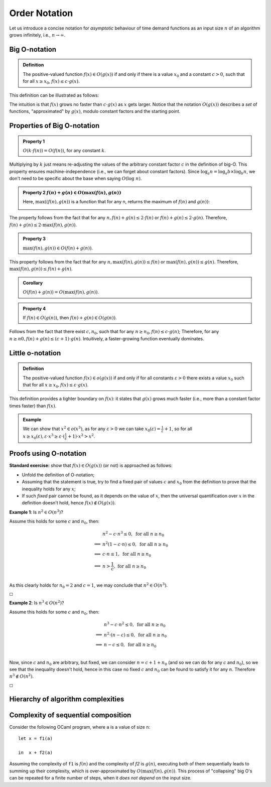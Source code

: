 .. -*- mode: rst -*-

Order Notation
==============

Let us introduce a concise notation for *asymptotic* behaviour of time
demand functions as an input size :math:`n` of an algorithm grows
infinitely, i.e., :math:`n \rightarrow \infty`.

.. _def-big-o: 

Big O-notation
--------------

.. admonition:: Definition 

  The positive-valued function :math:`f(x) \in O(g(x))` if and only if there is a value :math:`x_0` and a constant :math:`c > 0`, such that for all :math:`x \geq x_0`, :math:`f(x) \leq c \cdot g(x)`.

This definition can be illustrated as follows:

.. image:: ../resources/bigo.png
   :width: 550px
   :align: center


The intuition is that :math:`f(x)` grows no faster than :math:`c \cdot g(x)` as :math:`x` gets larger. Notice that the notation :math:`O(g(x))` describes a *set* of functions, "approximated" by :math:`g(x)`, modulo constant factors and the starting point.

.. _def-big-o-props: 

Properties of Big O-notation
----------------------------

.. admonition:: Property 1

   :math:`O(k \cdot f(n)) = O(f(n))`, for any constant :math:`k`.  

Multiplying by :math:`k` just means re-adjusting the values of the arbitrary constant factor :math:`c` in the definition of big-O.  This property ensures machine-independence  (i.e., we can forget about constant factors).  Since :math:`\log_{a}n = \log_{a}b \times \log_{b}n`, we don't need to be specific about the base when saying :math:`O(\log~n)`.

.. admonition:: Property 2
   :math:`f(n) + g(n) \in O(\max(f(n), g(n))`

   Here, :math:`\max((f(n), g(n))` is a function that for any n, returns the maximum of :math:`f(n)` and :math:`g(n))`:

   .. image:: ../resources/omax.png
     :width: 550px
     :align: center

The property follows from the fact that for any :math:`n,  f(n) + g(n) \leq 2 \cdot f(n)` or :math:`f(n) + g(n) \leq 2 \cdot g(n)`.  Therefore, :math:`f(n) + g(n) \leq 2 \cdot \max(f(n), g(n))`.

.. admonition:: Property 3
   
   :math:`\max(f(n), g(n)) \in O(f(n) + g(n))`.

This property follows from the fact that for any :math:`n, \max(f(n), g(n)) \leq f(n)` or :math:`\max(f(n), g(n)) \leq g(n)`. Therefore, :math:`\max(f(n), g(n)) \leq f(n) + g(n)`.

.. admonition:: Corollary 
   
   :math:`O(f(n) + g(n)) = O(\max(f(n), g(n))`.

.. admonition:: Property 4 
   
   If :math:`f(n) \in O(g(n))`, then :math:`f(n) + g(n) \in O(g(n))`.

Follows from the fact that there exist :math:`c, n_0`, such that for any :math:`n \geq n_0, f(n) \leq c \cdot g(n)`; Therefore, for any :math:`n \geq n0, f(n) + g(n) \leq (c + 1) \cdot g(n)`. Intuitively, a faster-growing function eventually dominates.

Little o-notation
-----------------

.. admonition:: Definition 

   The positive-valued function :math:`f(x) \in o(g(x))` if and only if for all constants :math:`\varepsilon > 0` there exists a value :math:`x_0` such that for all :math:`x \geq x_0, f(x) \leq \varepsilon \cdot g(x)`.

This definition provides a tighter boundary on :math:`f(x)`: it states that :math:`g(x)` grows much faster (i.e., more than a constant factor times faster) than :math:`f(x)`.

.. admonition:: Example 

   We can show that :math:`x^2 \in o(x^3)`, as for any :math:`\varepsilon > 0` we can take :math:`x_0(\varepsilon) = \frac{1}{\varepsilon} + 1`, so for all :math:`x \geq x_0(\varepsilon), \varepsilon \cdot x^3 \geq \varepsilon \cdot (\frac{1}{\varepsilon} + 1) \cdot x^2 > x^2`.


Proofs using O-notation
-----------------------

**Standard exercise:** show that :math:`f(x) \in O(g(x))` (or not) is approached as follows:

* Unfold the definition of O-notation;

* Assuming that the statement is true, try to find a fixed pair of values :math:`c` and :math:`x_0` from the definition to prove that the inequality holds for any :math:`x`;

* If such *fixed* pair cannot be found, as it depends on the value of :math:`x`, then the universal quantification over :math:`x` in the definition doesn't hold, hence :math:`f(x) \notin O(g(x))`.

**Example 1**: Is :math:`n^2 \in O(n^3)`?

Assume this holds for some :math:`c` and :math:`n_0`, then:

.. math::

 \begin{align*} 
 & n^2 - c \cdot n^3 \leq 0,~\text{for all}~n \geq n_0 \\
 \implies & 
 n^2 (1 - c \cdot n) \leq 0,~\text{for all}~n \geq n_0 \\
 \implies & 
 c \cdot n \leq 1,~\text{for all}~n \geq n_0 \\
 \implies & 
 n > \frac{1}{c},~\text{for all}~n \geq n_0 \\
 \end{align*} 

As this clearly holds for :math:`n_0 = 2` and :math:`c = 1`, we may conclude that :math:`n^2 \in O(n^3)`. 

:math:`\square`

**Example 2**: Is :math:`n^3 \in O(n^2)`?

Assume this holds for some :math:`c` and :math:`n_0`, then:

.. math::
 \begin{align*} 
 & n^3 - c \cdot n^2 \leq 0,~\text{for all}~n \geq n_0 \\
 \implies & 
 n^2 \cdot (n - c) \leq 0,~\text{for all}~n \geq n_0 \\
 \implies & 
 n - c \leq 0,~\text{for all}~n \geq n_0 \\
 \end{align*} 

Now, since :math:`c` and :math:`n_0` are arbitrary, but fixed, we can consider :math:`n = c + 1 + n_0`  (and so we can do for any :math:`c` and :math:`n_0`), so we see that the inequality doesn't hold, hence in this case no fixed :math:`c` and :math:`n_0` can be found to satisfy it for any :math:`n`. Therefore :math:`n^3 \notin O(n^2)`. 

:math:`\square`

Hierarchy of algorithm complexities
-----------------------------------

.. image:: ../resources/hierarchy.png
   :width: 800px
   :align: center


..
   +------------+------------+-----------+----------+-----------------------+
   | Complexity | Class name | Intuition | Example  | Input size in example |
   +============+============+===========+==========+=======================+
   | O(1)       | column 1   | column 2  | column 3 |  column 3             |
   +------------+------------+-----------+----------+-----------------------+
   | O(log n)   | column 1   | column 2  | column 3 |  column 3             |
   +------------+------------+-----------+----------+-----------------------+

Complexity of sequential composition
------------------------------------

Consider the following OCaml program, where ``a`` is a value of size ``n``::

  let x = f1(a)  
  in  x + f2(a)

Assuming the complexity of ``f1`` is :math:`f(n)` and the complexity of `f2` is :math:`g(n)`, executing both of them sequentially leads to summing up their complexity, which is over-approximated by :math:`O(\max(f(n), g(n))`. This process of "collapsing" big O's can be repeated for a finite number of steps, when it *does not depend* on the input size.
